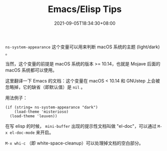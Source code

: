 #+TITLE: Emacs/Elisp Tips
#+DATE: 2021-09-05T18:34:30+08:00
#+DRAFT: false
#+TAGS[]:
#+CATEGORIES[]:

=ns-system-appearance= 这个变量可以用来判断 macOS 系统的主题 (light/dark) 。

当然，这个变量的前提是 macOS 系统的版本 >= 10.14，也就是 Mojave 后面的 macOS 系统都可以使用。

这里翻译一下 Emacs 的文档：这个变量在 macOS < 10.14 和 GNUstep 上会被忽略掉，它的缺省（即默认值）是 =nil= 。

用法例子：

#+BEGIN_SRC elisp
(if (string= ns-system-appearance "dark")
    (load-theme 'misterioso)
  (load-theme 'leuven))
#+END_SRC

#+RESULTS:
: t

在写 elisp 的时候， =mini-buffer= 出现的提示性文档叫做 "el-doc"，可以通过 =M-x el-doc-mode= 来开启。

=M-x whi-c= （即 white-space-cleanup）可以处理掉文档的空白部分。
